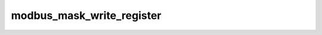 .. _ref_logs_modbus_mask_write_register:

modbus_mask_write_register
--------------------------
.. list-table::
   :header-rows: 1
   :class: longtable
   :widths: 1 3

   * - Field (Type)
     - Source
     - Description

   * - ``ts`` (time)
     - site/packages/corelight/packages/zeek-plugin-modbus/main.zeek
     - The ts information.

   * - ``uid`` (string)
     - site/packages/corelight/packages/zeek-plugin-modbus/main.zeek
     - The uid information.

   * - ``id.orig_h`` (string - addr)
     - base
     - The originator's IP address.

   * - ``id.orig_p`` (integer - port)
     - base
     - The originator's port number.

   * - ``id.resp_h`` (string - addr)
     - base
     - The responder's IP address.

   * - ``id.resp_p`` (integer - port)
     - base
     - The responder's port number.

   * - ``id.orig_ep_status`` (string)
     - site/packages/customer-bundle/packages/Zeek-Endpoint-Enrichment/id-logs.zeek
     - The id.orig_ep_status information.

   * - ``id.orig_ep_uid`` (string)
     - site/packages/customer-bundle/packages/Zeek-Endpoint-Enrichment/id-logs.zeek
     - The id.orig_ep_uid information.

   * - ``id.orig_ep_cid`` (string)
     - site/packages/customer-bundle/packages/Zeek-Endpoint-Enrichment/id-logs.zeek
     - The id.orig_ep_cid information.

   * - ``id.orig_ep_source`` (string)
     - site/packages/customer-bundle/packages/Zeek-Endpoint-Enrichment/id-logs.zeek
     - The id.orig_ep_source information.

   * - ``id.resp_ep_status`` (string)
     - site/packages/customer-bundle/packages/Zeek-Endpoint-Enrichment/id-logs.zeek
     - The id.resp_ep_status information.

   * - ``id.resp_ep_uid`` (string)
     - site/packages/customer-bundle/packages/Zeek-Endpoint-Enrichment/id-logs.zeek
     - The id.resp_ep_uid information.

   * - ``id.resp_ep_cid`` (string)
     - site/packages/customer-bundle/packages/Zeek-Endpoint-Enrichment/id-logs.zeek
     - The id.resp_ep_cid information.

   * - ``id.resp_ep_source`` (string)
     - site/packages/customer-bundle/packages/Zeek-Endpoint-Enrichment/id-logs.zeek
     - The id.resp_ep_source information.

   * - ``id.vlan`` (integer - int)
     - site/packages/customer-bundle/packages/log-add-vlan-everywhere/main.zeek
     - The VLAN that the connection is seen on.

   * - ``id.vlan_inner`` (integer - int)
     - site/packages/customer-bundle/packages/log-add-vlan-everywhere/main.zeek
     - The inner VLAN tag for stacked VLAN tags.

   * - ``is_orig`` (boolean - bool)
     - site/packages/corelight/packages/zeek-plugin-modbus/main.zeek
     - The is_orig information.

   * - ``tid`` (integer - count)
     - site/packages/corelight/packages/zeek-plugin-modbus/main.zeek
     - The tid information.

   * - ``unit`` (integer - count)
     - site/packages/corelight/packages/zeek-plugin-modbus/main.zeek
     - The unit information.

   * - ``func`` (string)
     - site/packages/corelight/packages/zeek-plugin-modbus/main.zeek
     - The func information.

   * - ``request_response`` (string)
     - site/packages/corelight/packages/zeek-plugin-modbus/main.zeek
     - The request_response information.

   * - ``address`` (integer - count)
     - site/packages/corelight/packages/zeek-plugin-modbus/main.zeek
     - The address information.

   * - ``and_mask`` (integer - count)
     - site/packages/corelight/packages/zeek-plugin-modbus/main.zeek
     - The and_mask information.

   * - ``or_mask`` (integer - count)
     - site/packages/corelight/packages/zeek-plugin-modbus/main.zeek
     - The or_mask information.
